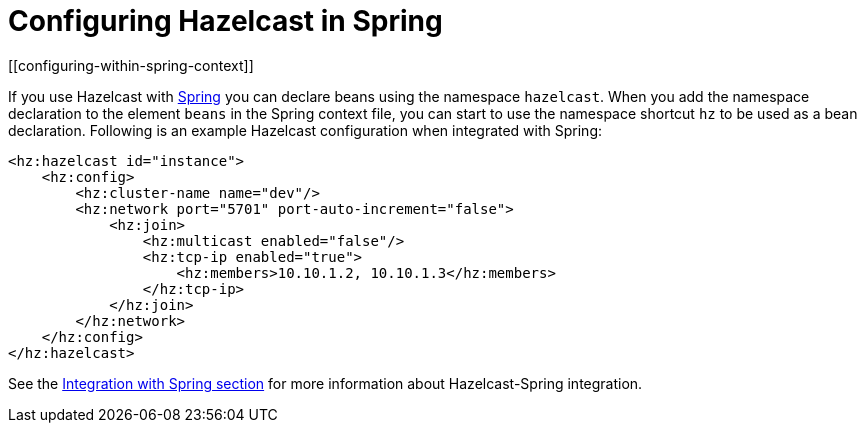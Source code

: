 = Configuring Hazelcast in Spring
[[configuring-within-spring-context]]

If you use Hazelcast with https://spring.io/[Spring^] you can declare beans
using the namespace `hazelcast`. When you add the namespace declaration to
the element `beans` in the Spring context file, you can start to use the
namespace shortcut `hz` to be used as a bean declaration. Following is an
example Hazelcast configuration when integrated with Spring:

[source,xml]
----
<hz:hazelcast id="instance">
    <hz:config>
        <hz:cluster-name name="dev"/>
        <hz:network port="5701" port-auto-increment="false">
            <hz:join>
                <hz:multicast enabled="false"/>
                <hz:tcp-ip enabled="true">
                    <hz:members>10.10.1.2, 10.10.1.3</hz:members>
                </hz:tcp-ip>
            </hz:join>
        </hz:network>
    </hz:config>
</hz:hazelcast>
----

See the xref:integrated-clustering:spring.adoc[Integration with Spring section] for
more information about Hazelcast-Spring integration.